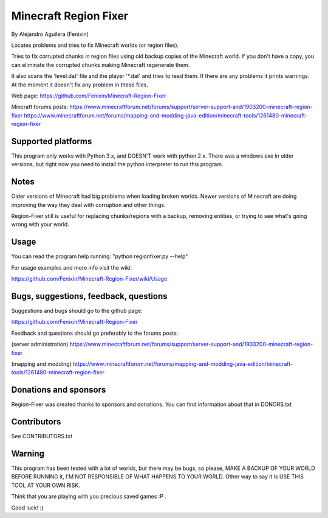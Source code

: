 ======================
Minecraft Region Fixer
======================

By Alejandro Aguilera (Fenixin) 

Locates problems and tries to fix Minecraft worlds (or region files).

Tries to fix corrupted chunks in region files using old backup copies
of the Minecraft world. If you don't have a copy, you can eliminate the
corrupted chunks making Minecraft regenerate them.

It also scans the 'level.dat' file and the player '\*.dat' and tries to 
read them. If there are any problems it prints warnings. At the moment
it doesn't fix any problem in these files.

Web page:
https://github.com/Fenixin/Minecraft-Region-Fixer

Mincraft forums posts:
https://www.minecraftforum.net/forums/support/server-support-and/1903200-minecraft-region-fixer
https://www.minecraftforum.net/forums/mapping-and-modding-java-edition/minecraft-tools/1261480-minecraft-region-fixer

Supported platforms
===================
This program only works with Python 3.x, and DOESN'T work with
python 2.x. There was a windows exe in older versions, but right
now you need to install the python interpreter to run this
program.

Notes
=====
Older versions of Minecraft had big problems when loading broken
worlds. Newer versions of Minecraft are doing improving the way
they deal with corruption and other things.

Region-Fixer still is useful for replacing chunks/regions with a 
backup, removing entities, or trying to see what's going wrong
with your world.


Usage
=====
You can read the program help running: "python regionfixer.py --help"

For usage examples and more info visit the wiki:

https://github.com/Fenixin/Minecraft-Region-Fixer/wiki/Usage


Bugs, suggestions, feedback, questions
======================================
Suggestions and bugs should go to the github page:

https://github.com/Fenixin/Minecraft-Region-Fixer

Feedback and questions should go preferably to the forums posts:

(server administration)
https://www.minecraftforum.net/forums/support/server-support-and/1903200-minecraft-region-fixer

(mapping and modding)
https://www.minecraftforum.net/forums/mapping-and-modding-java-edition/minecraft-tools/1261480-minecraft-region-fixer


Donations and sponsors
======================
Region-Fixer was created thanks to sponsors and donations. You can find
information about that in DONORS.txt


Contributors
============
See CONTRIBUTORS.txt


Warning
=======
This program has been tested with a lot of worlds, but there may be 
bugs, so please, MAKE A BACKUP OF YOUR WORLD BEFORE RUNNING it,
I'M NOT RESPONSIBLE OF WHAT HAPPENS TO YOUR WORLD. Other way to say it 
is USE THIS TOOL AT YOUR OWN RISK.

Think that you are playing with you precious saved games :P .

Good luck! :)
